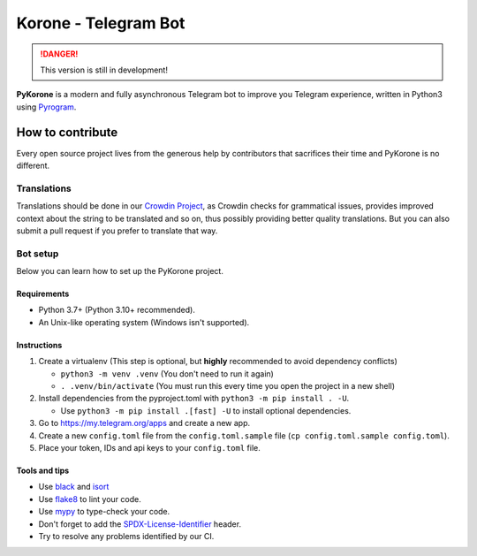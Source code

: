 ==================================
Korone - Telegram Bot |beta badge|
==================================

.. danger::
    This version is still in development!

.. image:: https://badges.crowdin.net/pykorone/localized.svg
    :target: https://crowdin.com/project/pykorone
    :alt: Crowdin

.. image:: https://img.shields.io/badge/telegram-korone-blue.svg
    :target: https://t.me/PyKoroneBot
    :alt: PyKorone on Telegram

.. image:: https://img.shields.io/badge/License-BSD_3--Clause-orange.svg
    :target: https://opensource.org/licenses/BSD-3-Clause
    :alt: BSD 3-Clause License

**PyKorone** is a modern and fully asynchronous Telegram bot to
improve you Telegram experience, written in Python3 using
`Pyrogram <https://gihub.com/Pyrogram/Pyrogram>`_.

How to contribute
=================
Every open source project lives from the generous help by contributors that sacrifices their time and PyKorone is no different.

Translations
------------
Translations should be done in our `Crowdin Project <https://crowdin.com/project/pykorone>`_,
as Crowdin checks for grammatical issues, provides improved context about the string to be translated and so on,
thus possibly providing better quality translations. But you can also submit a pull request if you prefer to translate that way.

Bot setup
---------
Below you can learn how to set up the PyKorone project.

Requirements
~~~~~~~~~~~~
- Python 3.7+ (Python 3.10+ recommended).
- An Unix-like operating system (Windows isn't supported).

Instructions
~~~~~~~~~~~~
1. Create a virtualenv (This step is optional, but **highly** recommended to avoid dependency conflicts)

   - ``python3 -m venv .venv`` (You don't need to run it again)
   - ``. .venv/bin/activate`` (You must run this every time you open the project in a new shell)

2. Install dependencies from the pyproject.toml with ``python3 -m pip install . -U``.

   - Use ``python3 -m pip install .[fast] -U`` to install optional dependencies.

3. Go to https://my.telegram.org/apps and create a new app.
4. Create a new ``config.toml`` file from the ``config.toml.sample`` file (``cp config.toml.sample config.toml``).
5. Place your token, IDs and api keys to your ``config.toml`` file.

Tools and tips
~~~~~~~~~~~~~~

- Use `black <https://github.com/psf/black>`_ and `isort <https://github.com/PyCQA/isort>`_
- Use `flake8 <https://pypi.org/project/flake8/>`_ to lint your code.
- Use `mypy <https://pypi.org/project/mypy/>`_ to type-check your code.
- Don't forget to add the `SPDX-License-Identifier <https://spdx.dev/ids/>`_ header.
- Try to resolve any problems identified by our CI.

.. |beta badge| image:: https://img.shields.io/badge/-beta-orange
  :alt: Beta badge
